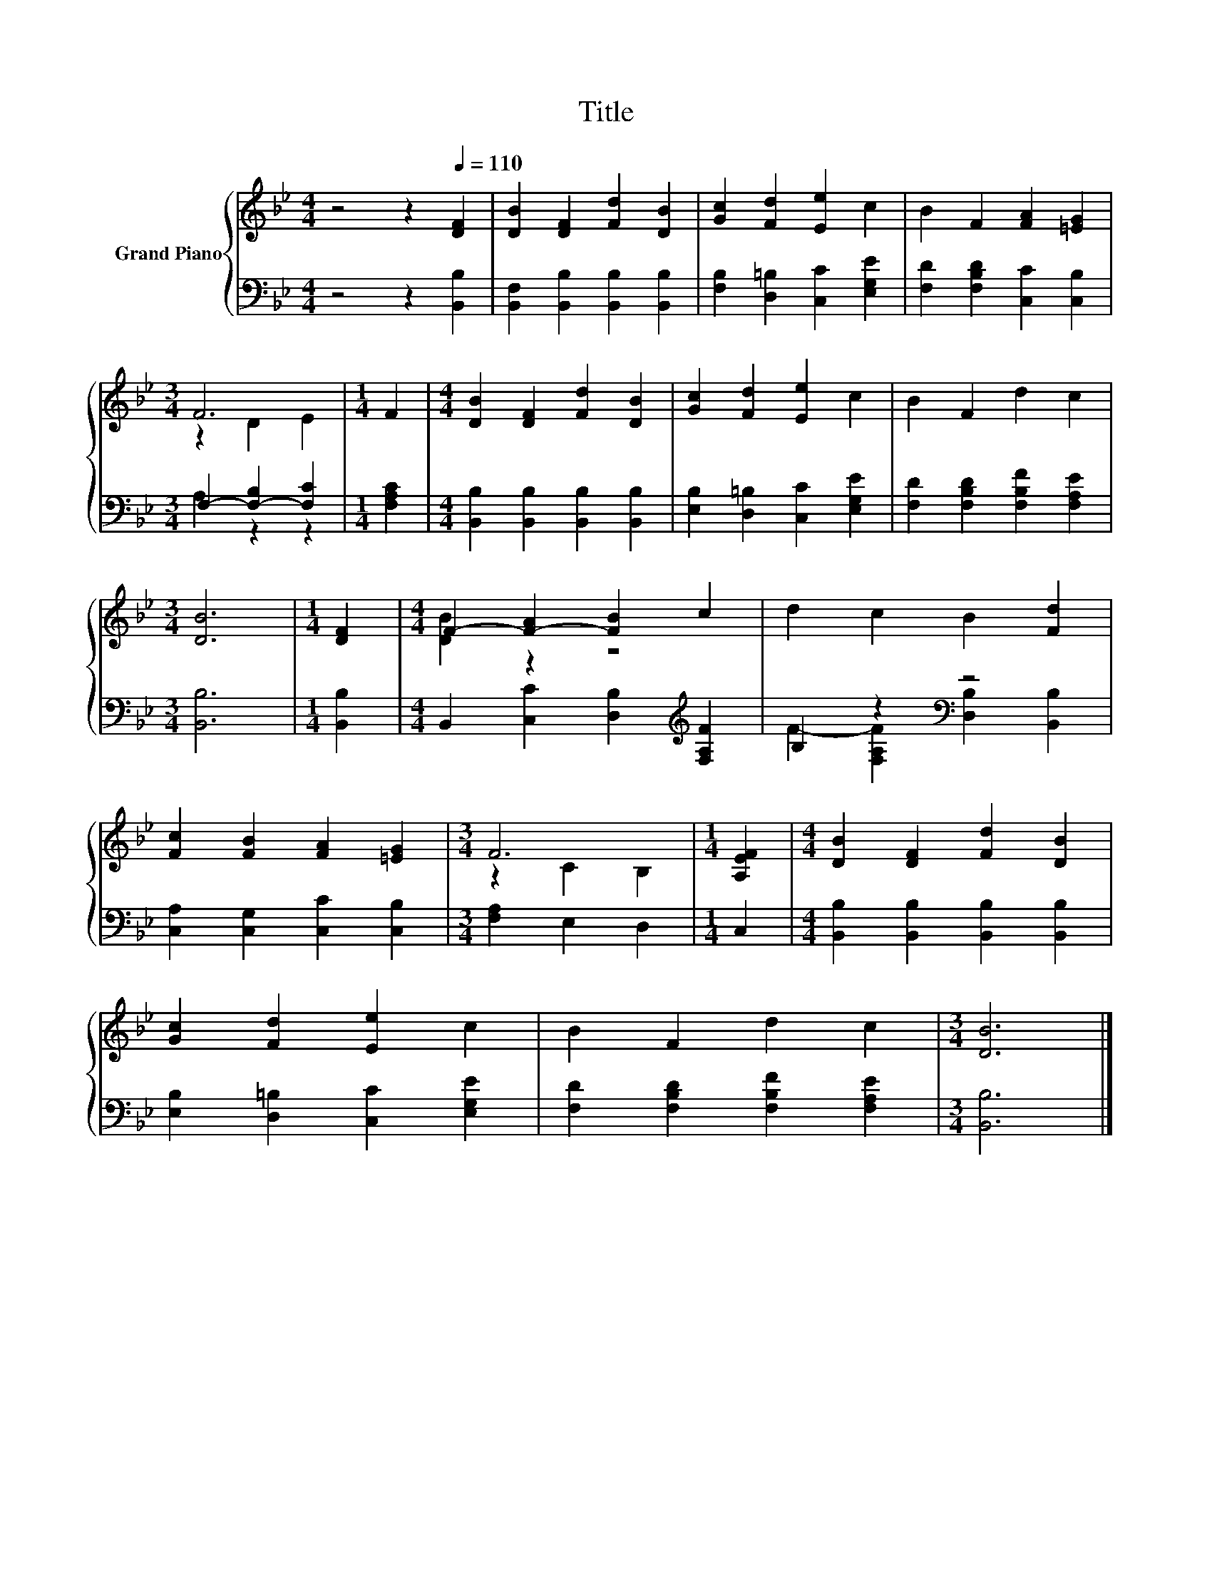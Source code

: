 X:1
T:Title
%%score { ( 1 3 ) | ( 2 4 ) }
L:1/8
M:4/4
K:Bb
V:1 treble nm="Grand Piano"
V:3 treble 
V:2 bass 
V:4 bass 
V:1
 z4 z2[Q:1/4=110] [DF]2 | [DB]2 [DF]2 [Fd]2 [DB]2 | [Gc]2 [Fd]2 [Ee]2 c2 | B2 F2 [FA]2 [=EG]2 | %4
[M:3/4] F6 |[M:1/4] F2 |[M:4/4] [DB]2 [DF]2 [Fd]2 [DB]2 | [Gc]2 [Fd]2 [Ee]2 c2 | B2 F2 d2 c2 | %9
[M:3/4] [DB]6 |[M:1/4] [DF]2 |[M:4/4] F2- [F-A]2 [FB]2 c2 | d2 c2 B2 [Fd]2 | %13
 [Fc]2 [FB]2 [FA]2 [=EG]2 |[M:3/4] F6 |[M:1/4] [A,EF]2 |[M:4/4] [DB]2 [DF]2 [Fd]2 [DB]2 | %17
 [Gc]2 [Fd]2 [Ee]2 c2 | B2 F2 d2 c2 |[M:3/4] [DB]6 |] %20
V:2
 z4 z2 [B,,B,]2 | [B,,F,]2 [B,,B,]2 [B,,B,]2 [B,,B,]2 | [F,B,]2 [D,=B,]2 [C,C]2 [E,G,E]2 | %3
 [F,D]2 [F,B,D]2 [C,C]2 [C,B,]2 |[M:3/4] F,2- [F,-B,]2 [F,C]2 |[M:1/4] [F,A,C]2 | %6
[M:4/4] [B,,B,]2 [B,,B,]2 [B,,B,]2 [B,,B,]2 | [E,B,]2 [D,=B,]2 [C,C]2 [E,G,E]2 | %8
 [F,D]2 [F,B,D]2 [F,B,F]2 [F,A,E]2 |[M:3/4] [B,,B,]6 |[M:1/4] [B,,B,]2 | %11
[M:4/4] B,,2 [C,C]2 [D,B,]2[K:treble] [F,A,F]2 | B,2 z2[K:bass] z4 | %13
 [C,A,]2 [C,G,]2 [C,C]2 [C,B,]2 |[M:3/4] [F,A,]2 E,2 D,2 |[M:1/4] C,2 | %16
[M:4/4] [B,,B,]2 [B,,B,]2 [B,,B,]2 [B,,B,]2 | [E,B,]2 [D,=B,]2 [C,C]2 [E,G,E]2 | %18
 [F,D]2 [F,B,D]2 [F,B,F]2 [F,A,E]2 |[M:3/4] [B,,B,]6 |] %20
V:3
 x8 | x8 | x8 | x8 |[M:3/4] z2 D2 E2 |[M:1/4] x2 |[M:4/4] x8 | x8 | x8 |[M:3/4] x6 |[M:1/4] x2 | %11
[M:4/4] [DB]2 z2 z4 | x8 | x8 |[M:3/4] z2 C2 B,2 |[M:1/4] x2 |[M:4/4] x8 | x8 | x8 |[M:3/4] x6 |] %20
V:4
 x8 | x8 | x8 | x8 |[M:3/4] A,2 z2 z2 |[M:1/4] x2 |[M:4/4] x8 | x8 | x8 |[M:3/4] x6 |[M:1/4] x2 | %11
[M:4/4] x6[K:treble] x2 | F2- [F,A,F]2[K:bass] [D,B,]2 [B,,B,]2 | x8 |[M:3/4] x6 |[M:1/4] x2 | %16
[M:4/4] x8 | x8 | x8 |[M:3/4] x6 |] %20

